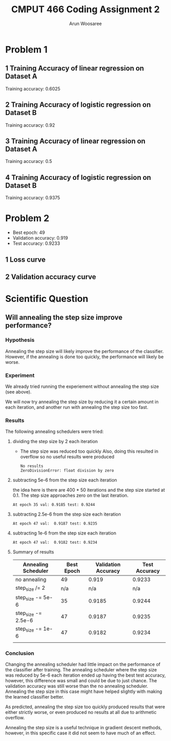 #+title: CMPUT 466 Coding Assignment 2
#+author: Arun Woosaree
#+OPTIONS: toc:nil num:nil
#+LATEX_HEADER: \usepackage{amsthm}
#+LATEX_HEADER: \usepackage{amsmath}
#+LATEX_HEADER: \usepackage{pdfpages}
#+LATEX_HEADER: \usepackage[utf8]{inputenc}
#+LATEX_CLASS_OPTIONS: [letterpaper]


* Problem 1
** 1 Training Accuracy of linear regression on Dataset A
[[./CodingAss2/dataset_A_linear.png]]

Training accuracy: 0.6025
** 2 Training Accuracy of logistic regression on Dataset B
[[./CodingAss2/dataset_A_logistic.png]]

Training accuracy: 0.92

** 3 Training Accuracy of linear regression on Dataset A
[[./CodingAss2/dataset_B_linear.png]]

Training accuracy: 0.5

** 4 Training Accuracy of logistic regression on Dataset B
[[./CodingAss2/dataset_B_logistic.png]]

Training accuracy: 0.9375

* Problem 2
- Best epoch: 49
- Validation accuracy: 0.919
- Test accuracy: 0.9233
** 1 Loss curve
[[./loss_p2.png]]
** 2 Validation accuracy curve
[[./acc_p2.png]]

* Scientific Question

** Will annealing the step size improve performance?

*** Hypothesis
Annealing the step size will likely improve the performance of the classifier.
However, if the annealing is done too quickly, the performance will likely be worse.

*** Experiment
We already tried running the experiement without annealing the step size (see above).

We will now try annealing the step size by reducing it a certain amount in each iteration,
and another run with annealing the step size too fast.

*** Results
The following annealing schedulers were tried:
**** dividing the step size by 2 each iteration

  + The step size was reduced too quickly
    Also, doing this resulted in overflow so no useful results were produced

    #+begin_example
    No results
    ZeroDivisionError: float division by zero
    #+end_example

**** subtracting 5e-6 from the step size each iteration

   the idea here is there are 400 * 50 iterations and the step size started at 0.1.
   The step size approaches zero on the last iteration.

    #+begin_example
    At epoch 35 val: 0.9185 test: 0.9244
    #+end_example

    [[./loss_5e-6.png]]
    [[./acc_5e-6.png]]

**** subtracting 2.5e-6 from the step size each iteration
  #+begin_example
  At epoch 47 val:  0.9187 test: 0.9235
  #+end_example
    [[./loss_2.5e-6.png]]
    [[./acc_2.5e-6.png]]

**** subtracting 1e-6 from the step size each iteration
#+begin_example
At epoch 47 val:  0.9182 test: 0.9234
#+end_example

[[./loss_1e-6.png]]
[[./acc_1e-6.png]]

**** Summary of results
| Annealing Scheduler | Best Epoch | Validation Accuracy | Test Accuracy |
|---------------------+------------+---------------------+---------------|
| no annealing        |         49 |               0.919 |        0.9233 |
| step_size /= 2      |        n/a |                 n/a |           n/a |
| step_size -= 5e-6   |         35 |              0.9185 |        0.9244 |
| step_size -= 2.5e-6 |         47 |              0.9187 |        0.9235 |
| step_size -= 1e-6   |         47 |              0.9182 |        0.9234 |
|                     |            |                     |               |
*** Conclusion
    Changing the annealing scheduler had little impact on the performance of the classifier after training.
    The annealing scheduler where the step size was reduced by 5e-6 each iteration ended up having the best test accuracy, however, this difference was small and could be due to just chance. The validation accuracy was still worse than the no annealing scheduler. Annealing the step size in this case might have helped slightly with making the learned classifier better.

As predicted, annealing the step size too quickly produced results that were either strictly worse, or even produced no results at all due to arithmetic overflow.

Annealing the step size is a useful technique in gradient descent methods, however, in this specific case it did not seem to have much of an effect.
